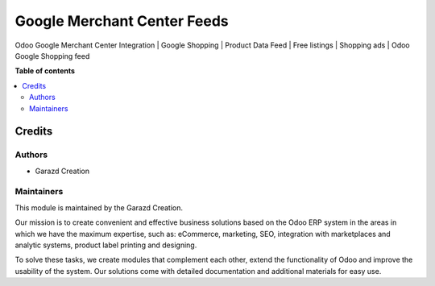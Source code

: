 ============================
Google Merchant Center Feeds
============================

.. |badge1| image:: https://img.shields.io/badge/maturity-Production-green.png
    :alt: Production
.. |badge2| image:: https://img.shields.io/badge/licence-OPL--1-purple.png
    :target: https://www.odoo.com/documentation/15.0/legal/licenses.html
    :alt: License: OPL-1
.. |badge3| image:: https://img.shields.io/badge/demo-Try%20me-FEA621.png
    :target: https://garazd.biz/r/k78
    :alt: Try me on a Demo Instance
.. |badge4| image:: https://img.shields.io/badge/link-Garazd%20Apps-154577.png
    :target: https://garazd.biz/shop/odoo-google-merchant-center-93
    :alt: Get the app on Garazd Apps store
 

|badge1| |badge2| |badge3| |badge4|


Odoo Google Merchant Center Integration | Google Shopping | Product Data Feed | Free listings | Shopping ads | Odoo Google Shopping feed


**Table of contents**

.. contents::
   :local:


Credits
=======

Authors
~~~~~~~

* Garazd Creation

Maintainers
~~~~~~~~~~~

This module is maintained by the Garazd Creation.

.. image:: https://garazd.biz/logo.png
   :alt: Garazd Creation
   :target: https://garazd.biz

Our mission is to create convenient and effective business solutions
based on the Odoo ERP system in the areas in which we have the maximum
expertise, such as: eCommerce, marketing, SEO, integration with
marketplaces and analytic systems, product label printing and designing.

To solve these tasks, we create modules that complement each other,
extend the functionality of Odoo and improve the usability of the system.
Our solutions come with detailed documentation and additional materials
for easy use.
